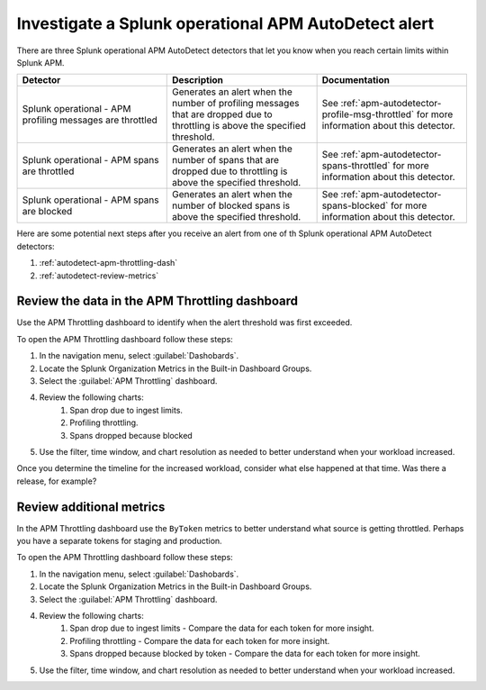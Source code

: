 .. _autodetect-splunk-op-apm:

Investigate a Splunk operational APM AutoDetect alert
****************************************************************************

There are three Splunk operational APM AutoDetect detectors that let you know when you reach certain limits within Splunk APM. 

.. list-table::
   :header-rows: 1
   :widths: 33 33 33

   * - Detector
     - Description
     - Documentation
   
   * - Splunk operational - APM profiling messages are throttled 
     - Generates an alert when the number of profiling messages that are dropped due to throttling is above the specified threshold.
     - See :ref:`apm-autodetector-profile-msg-throttled` for more information about this detector.

   * - Splunk operational - APM spans are throttled
     - Generates an alert when the number of spans that are dropped due to throttling is above the specified threshold.
     - See :ref:`apm-autodetector-spans-throttled` for more information about this detector.

   * - Splunk operational - APM spans are blocked
     - Generates an alert when the number of blocked spans is above the specified threshold.
     - See :ref:`apm-autodetector-spans-blocked` for more information about this detector.


Here are some potential next steps after you receive an alert from one of th Splunk operational APM AutoDetect detectors: 

#. :ref:`autodetect-apm-throttling-dash`
#. :ref:`autodetect-review-metrics`

.. _autodetect-apm-throttling-dash:

Review the data in the APM Throttling dashboard
===========================================================================================

Use the APM Throttling dashboard to identify when the alert threshold was first exceeded.

To open the APM Throttling dashboard follow these steps:

#. In the navigation menu, select :guilabel:`Dashobards`.
#. Locate the Splunk Organization Metrics in the Built-in Dashboard Groups.
#. Select the :guilabel:`APM Throttling` dashboard. 
#. Review the following charts:
    #. Span drop due to ingest limits.
    #. Profiling throttling.
    #. Spans dropped because blocked
#. Use the filter, time window, and chart resolution as needed to better understand when your workload increased.

Once you determine the timeline for the increased workload, consider what else happened at that time. Was there a release, for example? 

.. _autodetect-review-metrics:

Review additional metrics
===========================

In the APM Throttling dashboard use the ``ByToken`` metrics to better understand what source is getting throttled. Perhaps you have a separate tokens for staging and production. 

To open the APM Throttling dashboard follow these steps:

#. In the navigation menu, select :guilabel:`Dashobards`.
#. Locate the Splunk Organization Metrics in the Built-in Dashboard Groups.
#. Select the :guilabel:`APM Throttling` dashboard. 
#. Review the following charts:
    #. Span drop due to ingest limits - Compare the data for each token for more insight. 
    #. Profiling throttling - Compare the data for each token for more insight. 
    #. Spans dropped because blocked by token - Compare the data for each token for more insight. 
#. Use the filter, time window, and chart resolution as needed to better understand when your workload increased.
